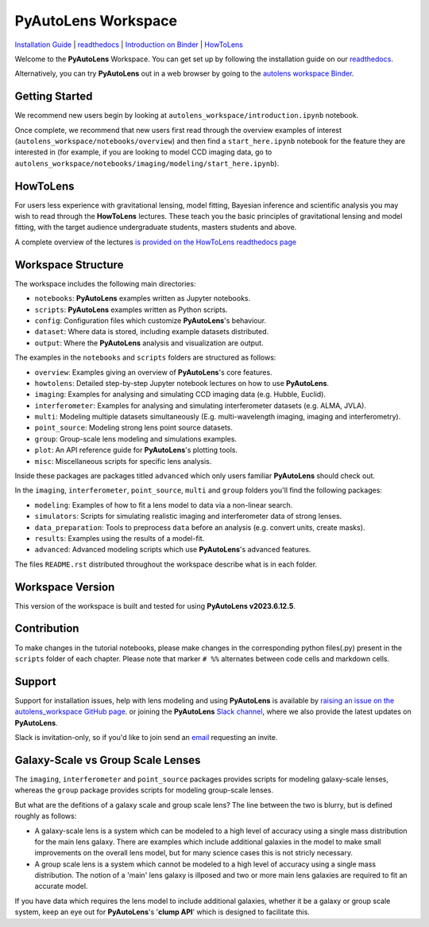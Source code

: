 PyAutoLens Workspace
====================

.. |binder| image:: https://mybinder.org/badge_logo.svg
   :target: https://mybinder.org/v2/gh/Jammy2211/autolens_workspace/HEAD

.. |JOSS| image:: https://joss.theoj.org/papers/10.21105/joss.02825/status.svg
   :target: https://doi.org/10.21105/joss.02825

|binder| |JOSS|

`Installation Guide <https://pyautolens.readthedocs.io/en/latest/installation/overview.html>`_ |
`readthedocs <https://pyautolens.readthedocs.io/en/latest/index.html>`_ |
`Introduction on Binder <https://mybinder.org/v2/gh/Jammy2211/autolens_workspace/release?filepath=introduction.ipynb>`_ |
`HowToLens <https://pyautolens.readthedocs.io/en/latest/howtolens/howtolens.html>`_

Welcome to the **PyAutoLens** Workspace. You can get set up by following the installation guide on our `readthedocs <https://pyautolens.readthedocs.io/>`_.

Alternatively, you can try **PyAutoLens** out in a web browser by going to the `autolens workspace
Binder <https://mybinder.org/v2/gh/Jammy2211/autolens_workspace/HEAD>`_.

Getting Started
---------------

We recommend new users begin by looking at ``autolens_workspace/introduction.ipynb`` notebook.

Once complete, we recommend that new users first read through the overview examples of interest (``autolens_workspace/notebooks/overview``)
and then find a ``start_here.ipynb`` notebook for the feature they are interested in (for example, if you are looking to model
CCD imaging data, go to ``autolens_workspace/notebooks/imaging/modeling/start_here.ipynb``).

HowToLens
---------

For users less experience with gravitational lensing, model fitting, Bayesian inference and scientific analysis
you may wish to read through the **HowToLens** lectures. These teach you the basic principles of gravitational lensing
and model fitting, with the target audience undergraduate students, masters students and above.

A complete overview of the lectures `is provided on the HowToLens readthedocs page <https://pyautolens.readthedocs.io/en/latest/howtolens/howtolens.html>`_

Workspace Structure
-------------------

The workspace includes the following main directories:

- ``notebooks``: **PyAutoLens** examples written as Jupyter notebooks.
- ``scripts``: **PyAutoLens** examples written as Python scripts.
- ``config``: Configuration files which customize **PyAutoLens**'s behaviour.
- ``dataset``: Where data is stored, including example datasets distributed.
- ``output``: Where the **PyAutoLens** analysis and visualization are output.

The examples in the ``notebooks`` and ``scripts`` folders are structured as follows:

- ``overview``: Examples giving an overview of **PyAutoLens**'s core features.
- ``howtolens``: Detailed step-by-step Jupyter notebook lectures on how to use **PyAutoLens**.

- ``imaging``: Examples for analysing and simulating CCD imaging data (e.g. Hubble, Euclid).
- ``interferometer``: Examples for analysing and simulating interferometer datasets (e.g. ALMA, JVLA).
- ``multi``: Modeling multiple datasets simultaneously (E.g. multi-wavelength imaging, imaging and interferometry).
- ``point_source``: Modeling strong lens point source datasets.
- ``group``: Group-scale lens modeling and simulations examples.

- ``plot``: An API reference guide for **PyAutoLens**'s plotting tools.
- ``misc``: Miscellaneous scripts for specific lens analysis.

Inside these packages are packages titled ``advanced`` which only users familiar **PyAutoLens** should check out.

In the ``imaging``, ``interferometer``, ``point_source``, ``multi`` and  ``group`` folders you'll find the following
packages:

- ``modeling``: Examples of how to fit a lens model to data via a non-linear search.
- ``simulators``: Scripts for simulating realistic imaging and interferometer data of strong lenses.
- ``data_preparation``: Tools to preprocess ``data`` before an analysis (e.g. convert units, create masks).
- ``results``: Examples using the results of a model-fit.
- ``advanced``: Advanced modeling scripts which use **PyAutoLens**'s advanced features.

The files ``README.rst`` distributed throughout the workspace describe what is in each folder.

Workspace Version
-----------------

This version of the workspace is built and tested for using **PyAutoLens v2023.6.12.5**.

Contribution
------------
To make changes in the tutorial notebooks, please make changes in the corresponding python files(.py) present in the
``scripts`` folder of each chapter. Please note that  marker ``# %%`` alternates between code cells and markdown cells.

Support
-------

Support for installation issues, help with lens modeling and using **PyAutoLens** is available by
`raising an issue on the autolens_workspace GitHub page <https://github.com/Jammy2211/autolens_workspace/issues>`_. or
joining the **PyAutoLens** `Slack channel <https://pyautolens.slack.com/>`_, where we also provide the latest updates on
**PyAutoLens**.

Slack is invitation-only, so if you'd like to join send an `email <https://github.com/Jammy2211>`_ requesting an
invite.

Galaxy-Scale vs Group Scale Lenses
----------------------------------

The ``imaging``, ``interferometer`` and ``point_source`` packages provides scripts for modeling galaxy-scale lenses,
whereas the ``group`` package provides scripts for modeling group-scale lenses.

But what are the defitions of a galaxy scale and group scale lens? The line between the two is blurry, but is defined
roughly as follows:

- A galaxy-scale lens is a system which can be modeled to a high level of accuracy using a single mass distribution
  for the main lens galaxy. There are examples which include additional galaxies in the model to make small improvements
  on the overall lens model, but for many science cases this is not stricly necessary.

- A group scale lens is a system which cannot be modeled to a high level of accuracy using a single mass distribution.
  The notion of a 'main' lens galaxy is illposed and two or more main lens galaxies are required to fit an accurate model.

If you have data which requires the lens model to include additional galaxies, whether it be a galaxy or group
scale system, keep an eye out for **PyAutoLens**'s '**clump API**' which is designed to facilitate this.